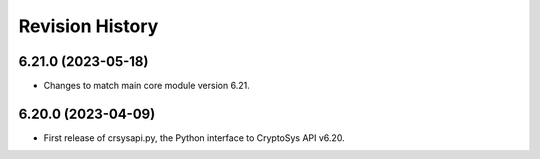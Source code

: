 Revision History
-----------------

6.21.0 (2023-05-18)
^^^^^^^^^^^^^^^^^^^

* Changes to match main core module version 6.21.


6.20.0 (2023-04-09)
^^^^^^^^^^^^^^^^^^^

* First release of crsysapi.py, the Python interface to CryptoSys API v6.20.
